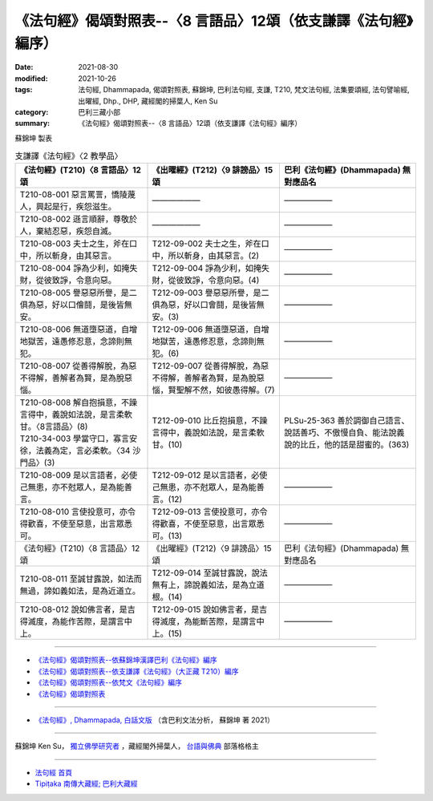 ===================================================================
《法句經》偈頌對照表--〈8 言語品〉12頌（依支謙譯《法句經》編序）
===================================================================

:date: 2021-08-30
:modified: 2021-10-26
:tags: 法句經, Dhammapada, 偈頌對照表, 蘇錦坤, 巴利法句經, 支謙, T210, 梵文法句經, 法集要頌經, 法句譬喻經, 出曜經, Dhp., DHP, 藏經閣的掃葉人, Ken Su
:category: 巴利三藏小部
:summary: 《法句經》偈頌對照表--〈8 言語品〉12頌（依支謙譯《法句經》編序）


蘇錦坤 製表

.. list-table:: 支謙譯《法句經》〈2 教學品〉
   :widths: 33 33 34
   :header-rows: 1

   * - 《法句經》(T210)〈8 言語品〉12頌
     - 《出曜經》(T212)〈9 誹謗品〉15 頌
     - 巴利《法句經》(Dhammapada) 無對應品名

   * - T210-08-001 惡言罵詈，憍陵蔑人，興起是行，疾怨滋生。
     - ——————
     - ——————

   * - T210-08-002 遜言順辭，尊敬於人，棄結忍惡，疾怨自滅。
     - ——————
     - ——————

   * - T210-08-003 夫士之生，斧在口中，所以斬身，由其惡言。
     - T212-09-002 夫士之生，斧在口中，所以斬身，由其惡言。(2)
     - ——————

   * - T210-08-004 諍為少利，如掩失財，從彼致諍，令意向惡。
     - T212-09-004 諍為少利，如掩失財，從彼致諍，令意向惡。(4)
     - ——————

   * - T210-08-005 譽惡惡所譽，是二俱為惡，好以口儈鬪，是後皆無安。
     - T212-09-003 譽惡惡所譽，是二俱為惡，好以口會鬪，是後皆無安。(3)
     - ——————

   * - T210-08-006 無道墮惡道，自增地獄苦，遠愚修忍意，念諦則無犯。
     - T212-09-006 無道墮惡道，自增地獄苦，遠愚修忍意，念諦則無犯。(6)
     - ——————

   * - T210-08-007 從善得解脫，為惡不得解，善解者為賢，是為脫惡惱。
     - T212-09-007 從善得解脫，為惡不得解，善解者為賢，是為脫惡惱，賢聖解不然，如彼愚得解。(7)
     - ——————

   * - | T210-08-008 解自抱損意，不躁言得中，義說如法說，是言柔軟甘。〈8言語品〉(8)
       | T210-34-003 學當守口，寡言安徐，法義為定，言必柔軟。〈34 沙門品〉(3)
     - T212-09-010 比丘抱損意，不躁言得中，義說如法說，是言柔軟甘。(10)
     - PLSu-25-363 善於調御自己語言、說話善巧、不傲慢自負、能法說義說的比丘，他的話是甜蜜的。(363)

   * - T210-08-009 是以言語者，必使己無患，亦不尅眾人，是為能善言。
     - T212-09-012 是以言語者，必使己無患，亦不尅眾人，是為能善言。(12)
     - ——————

   * - T210-08-010 言使投意可，亦令得歡喜，不使至惡意，出言眾悉可。
     - T212-09-013 言使投意可，亦令得歡喜，不使至惡意，出言眾悉可。(13)
     - ——————

   * - 《法句經》(T210)〈8 言語品〉12頌
     - 《出曜經》(T212)〈9 誹謗品〉15 頌
     - 巴利《法句經》(Dhammapada) 無對應品名

   * - T210-08-011 至誠甘露說，如法而無過，諦如義如法，是為近道立。
     - T212-09-014 至誠甘露說，說法無有上，諦說義如法，是為立道根。(14)
     - ——————

   * - T210-08-012 說如佛言者，是吉得滅度，為能作苦際，是謂言中上。
     - T212-09-015 說如佛言者，是吉得滅度，為能斷苦際，是謂言中上。(15)
     - ——————

------

- `《法句經》偈頌對照表--依蘇錦坤漢譯巴利《法句經》編序 <{filename}dhp-correspondence-tables-pali%zh.rst>`_
- `《法句經》偈頌對照表--依支謙譯《法句經》（大正藏 T210）編序 <{filename}dhp-correspondence-tables-t210%zh.rst>`_
- `《法句經》偈頌對照表--依梵文《法句經》編序 <{filename}dhp-correspondence-tables-sanskrit%zh.rst>`_
- `《法句經》偈頌對照表 <{filename}dhp-correspondence-tables%zh.rst>`_

------

- `《法句經》, Dhammapada, 白話文版 <{filename}../dhp-Ken-Yifertw-Su/dhp-Ken-Y-Su%zh.rst>`_ （含巴利文法分析， 蘇錦坤 著 2021）

~~~~~~~~~~~~~~~~~~~~~~~~~~~~~~~~~~

蘇錦坤 Ken Su， `獨立佛學研究者 <https://independent.academia.edu/KenYifertw>`_ ，藏經閣外掃葉人， `台語與佛典 <http://yifertw.blogspot.com/>`_ 部落格格主

------

- `法句經 首頁 <{filename}../dhp%zh.rst>`__

- `Tipiṭaka 南傳大藏經; 巴利大藏經 <{filename}/articles/tipitaka/tipitaka%zh.rst>`__

..
  10-26 rev. completed to the chapter 15
  2021-08-30 create rst